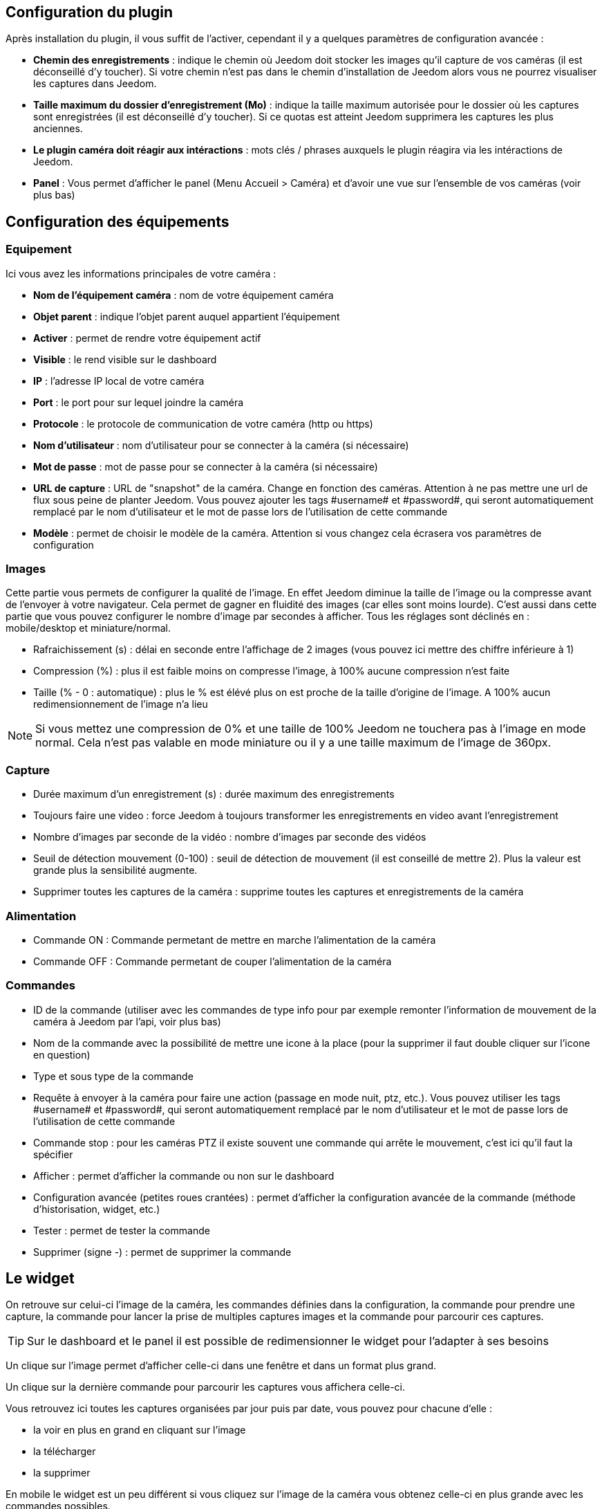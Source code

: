 == Configuration du plugin

Après installation du plugin, il vous suffit de l’activer, cependant il y a quelques paramètres de configuration avancée : 

* *Chemin des enregistrements* : indique le chemin où Jeedom doit stocker les images qu'il capture de vos caméras (il est déconseillé d'y toucher). Si votre chemin n'est pas dans le chemin d'installation de Jeedom alors vous ne pourrez visualiser les captures dans Jeedom.
* *Taille maximum du dossier d'enregistrement (Mo)* : indique la taille maximum autorisée pour le dossier où les captures sont enregistrées (il est déconseillé d'y toucher). Si ce quotas est atteint Jeedom supprimera les captures les plus anciennes.
* *Le plugin caméra doit réagir aux intéractions* : mots clés / phrases auxquels le plugin réagira via les intéractions de Jeedom.
* *Panel* : Vous permet d'afficher le panel (Menu Accueil > Caméra) et d'avoir une vue sur l'ensemble de vos caméras (voir plus bas)

== Configuration des équipements

=== Equipement

Ici vous avez les informations principales de votre caméra :

* *Nom de l’équipement caméra* : nom de votre équipement caméra
* *Objet parent* : indique l’objet parent auquel appartient l’équipement
* *Activer* : permet de rendre votre équipement actif
* *Visible* : le rend visible sur le dashboard
* *IP* : l'adresse IP local de votre caméra
* *Port* : le port pour sur lequel joindre la caméra
* *Protocole* : le protocole de communication de votre caméra (http ou https)
* *Nom d'utilisateur* : nom d'utilisateur pour se connecter à la caméra (si nécessaire)
* *Mot de passe* : mot de passe pour se connecter à la caméra (si nécessaire) 
* *URL de capture* : URL de "snapshot" de la caméra. Change en fonction des caméras. Attention à ne pas mettre une url de flux sous peine de planter Jeedom. Vous pouvez ajouter les tags \#username# et \#password#, qui seront automatiquement remplacé par le nom d'utilisateur et le mot de passe lors de l'utilisation de cette commande
* *Modèle* : permet de choisir le modèle de la caméra. Attention si vous changez cela écrasera vos paramètres de configuration

=== Images

Cette partie vous permets de configurer la qualité de l'image. En effet Jeedom diminue la taille de l'image ou la compresse avant de l'envoyer à votre navigateur. Cela permet de gagner en fluidité des images (car elles sont moins lourde). C'est aussi dans cette partie que vous pouvez configurer le nombre d'image par secondes à afficher. 
Tous les réglages sont déclinés en : mobile/desktop et miniature/normal.

* Rafraichissement (s) : délai en seconde entre l'affichage de 2 images (vous pouvez ici mettre des chiffre inférieure à 1)
* Compression (%) : plus il est faible moins on compresse l'image, à 100% aucune compression n'est faite
* Taille (% - 0 : automatique) : plus le % est élévé plus on est proche de la taille d'origine de l'image. A 100% aucun redimensionnement de l'image n'a lieu

[NOTE]
Si vous mettez une compression de 0% et une taille de 100% Jeedom ne touchera pas à l'image en mode normal. Cela n'est pas valable en mode miniature ou il y a une taille maximum de l'image de 360px.

=== Capture

* Durée maximum d'un enregistrement (s) : durée maximum des enregistrements
* Toujours faire une video : force Jeedom à toujours transformer les enregistrements en video avant l'enregistrement
* Nombre d'images par seconde de la vidéo : nombre d'images par seconde des vidéos
* Seuil de détection mouvement (0-100) : seuil de détection de mouvement (il est conseillé de mettre 2). Plus la valeur est grande plus la sensibilité augmente.
* Supprimer toutes les captures de la caméra : supprime toutes les captures et enregistrements de la caméra

=== Alimentation

* Commande ON : Commande permetant de mettre en marche l'alimentation de la caméra
* Commande OFF : Commande permetant de couper l'alimentation de la caméra

=== Commandes

* ID de la commande (utiliser avec les commandes de type info pour par exemple remonter l'information de mouvement de la caméra à Jeedom par l'api, voir plus bas)
* Nom de la commande avec la possibilité de mettre une icone à la place (pour la supprimer il faut double cliquer sur l'icone en question)
* Type et sous type de la commande
* Requête à envoyer à la caméra pour faire une action (passage en mode nuit, ptz, etc.). Vous pouvez utiliser les tags \#username# et \#password#, qui seront automatiquement remplacé par le nom d'utilisateur et le mot de passe lors de l'utilisation de cette commande
* Commande stop : pour les caméras PTZ il existe souvent une commande qui arrête le mouvement, c'est ici qu'il faut la spécifier
* Afficher : permet d'afficher la commande ou non sur le dashboard
* Configuration avancée (petites roues crantées) : permet d'afficher la configuration avancée de la commande (méthode d'historisation, widget, etc.)
* Tester : permet de tester la commande
* Supprimer (signe -) : permet de supprimer la commande

== Le widget

On retrouve sur celui-ci l'image de la caméra, les commandes définies dans la configuration, la commande pour prendre une capture, la commande pour lancer la prise de multiples captures images et la commande pour parcourir ces captures.

[TIP]
Sur le dashboard et le panel il est possible de redimensionner le widget pour l'adapter à ses besoins

Un clique sur l'image permet d'afficher celle-ci dans une fenêtre et dans un format plus grand.

Un clique sur la dernière commande pour parcourir les captures vous affichera celle-ci.

Vous retrouvez ici toutes les captures organisées par jour puis par date, vous pouvez pour chacune d'elle : 

* la voir en plus en grand en cliquant sur l'image
* la télécharger
* la supprimer

En mobile le widget est un peu différent si vous cliquez sur l'image de la caméra vous obtenez celle-ci en plus grande avec les commandes possibles.

== Les panels

Le plugin caméra met aussi à disposition un panel qui vous permet de voir d'un seul coup toutes vos caméras, il est accessible par Acceuil -> Caméra.

[NOTE]
Pour l'avoir il faut l'activer sur la page de configuration du plugin

Il est bien sur aussi disponible en mobile par Plugin -> Caméra : 

== Enregistrement et envoi de capture

Cette commande un peu spécifique permet suite à la prise de capture de faire l'envoi de celle-ci (compatible avec le plugin slack, mail et transfert)

La configuration est assez simple vous appellez l'action d'envoi de capture, dans la partie titre vous passez les options (par défaut il faut juste mettre le nombre de capture voulu mais vous pouvez aller plus loin avec les options avancées) et dans la partie message la commande du plugin (actuellement slack, mail ou transfert) qui fait l'envoi des captures. Vous pouvez en mettre plusieurs séparé par des &&.

=== Options avancés de captures

* nbSnap : nombre de capture, si non précisé alors les captures sont faite jusqu'a une demande d'arret d'enregistrement ou d'arret de la caméra
* delay : délai entre 2 capture, si non précisé alors le délai est de 1s
* wait : délai d'attente avant de commencer les captures, si non précié alors aucun envoi n'est fait
* sendPacket : nombre de capture déclenchant l'envoi de paquet, si non précisé alors les captures seront envoyée qu'a la fin
* detectMove=1 : envoi les captures que si un changement superieur au seuil de detection (voir configuration de la caméra) arrive 
* movie=1 : une fois l'enregistrement terminé, les images sont convertie en video
* sendFirstSnap=1 : envoi la premiere capture de l'enregistrement

== Envoi de la detection de mouvement à Jeedom

Si vous avez une caméra qui possède la détection de mouvement et que vous voulez transmettre celle-ci à Jeedom voilà l'url à mettre sur votre caméra : 

----
http://#IP_JEEDOM#/core/api/jeeApi.php?apikey=#APIKEY#&type=camera&id=#ID#&value=#value#
----

Il faut bien entendu avant avoir créé une commande de type info sur votre caméra
